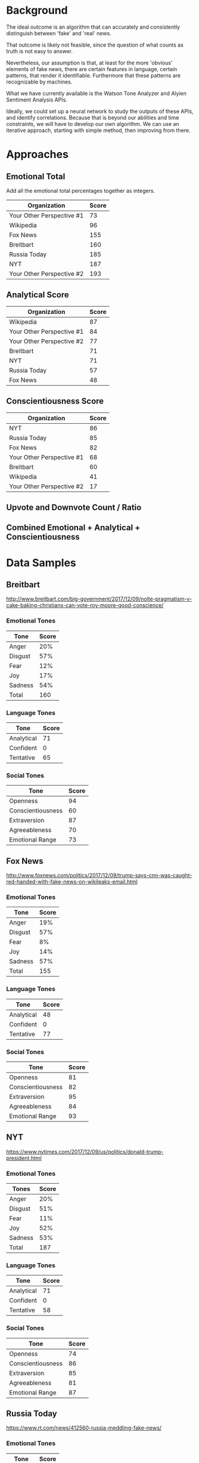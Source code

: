 * Background
The ideal outcome is an algorithm that can accurately and consistently distinguish between 'fake' and 'real' news.

That outcome is likely not feasible, since the question of what counts as truth is not easy to answer.

Nevertheless, our assumption is that, at least for the more 'obvious' elements of fake news, there are certain features in language, certain patterns, that render it identifiable. Furthermore that these patterns are recognizable by machines.

What we have currently available is the Watson Tone Analyzer and Alyien Sentiment Analysis APIs.

Ideally, we could set up a neural network to study the outputs of these APIs, and identify correlations. Because that is beyond our abilities and time constraints, we will have to develop our own algorithm. We can use an iterative approach, starting with simple method, then improving from there.

* Approaches

** Emotional Total
Add all the emotional total percentages together as integers.
|---------------------------+-------|
| Organization              | Score |
|---------------------------+-------|
| Your Other Perspective #1 |    73 |
| Wikipedia                 |    96 |
| Fox News                  |   155 |
| Breitbart                 |   160 |
| Russia Today              |   185 |
| NYT                       |   187 |
| Your Other Perspective #2 |   193 |
|---------------------------+-------|

** Analytical Score
|---------------------------+-------|
| Organization              | Score |
|---------------------------+-------|
| Wikipedia                 |    87 |
| Your Other Perspective #1 |    84 |
| Your Other Perspective #2 |    77 |
| Breitbart                 |    71 |
| NYT                       |    71 |
| Russia Today              |    57 |
| Fox News                  |    48 |
|---------------------------+-------|

** Conscientiousness Score
|---------------------------+-------|
| Organization              | Score |
|---------------------------+-------|
| NYT                       |    86 |
| Russia Today              |    85 |
| Fox News                  |    82 |
| Your Other Perspective #1 |    68 |
| Breitbart                 |    60 |
| Wikipedia                 |    41 |
| Your Other Perspective #2 |    17 |
|---------------------------+-------|

** Upvote and Downvote Count / Ratio

** Combined Emotional + Analytical + Conscientiousness

* Data Samples

** Breitbart
http://www.breitbart.com/big-government/2017/12/09/nolte-pragmatism-v-cake-baking-christians-can-vote-roy-moore-good-conscience/
*** Emotional Tones
|---------+-------|
| Tone    | Score |
|---------+-------|
| Anger   |   20% |
| Disgust |   57% |
| Fear    |   12% |
| Joy     |   17% |
| Sadness |   54% |
|---------+-------|
| Total   |   160 |
|---------+-------|

*** Language Tones
|------------+-------|
| Tone       | Score |
|------------+-------|
| Analytical |    71 |
| Confident  |     0 |
| Tentative  |    65 |
|------------+-------|

*** Social Tones
|-------------------+-------|
| Tone              | Score |
|-------------------+-------|
| Openness          |    94 |
| Conscientiousness |    60 |
| Extraversion      |    87 |
| Agreeableness     |    70 |
| Emotional Range   |    73 |
|-------------------+-------|

** Fox News
http://www.foxnews.com/politics/2017/12/09/trump-says-cnn-was-caught-red-handed-with-fake-news-on-wikileaks-email.html
*** Emotional Tones
|---------+-------|
| Tone    | Score |
|---------+-------|
| Anger   |   19% |
| Disgust |   57% |
| Fear    |    8% |
| Joy     |   14% |
| Sadness |   57% |
|---------+-------|
| Total   |   155 |
|---------+-------|

*** Language Tones
|------------+-------|
| Tone       | Score |
|------------+-------|
| Analytical |    48 |
| Confident  |     0 |
| Tentative  |    77 |
|------------+-------|

*** Social Tones
|-------------------+-------|
| Tone              | Score |
|-------------------+-------|
| Openness          |    81 |
| Conscientiousness |    82 |
| Extraversion      |    95 |
| Agreeableness     |    84 |
| Emotional Range   |    93 |
|-------------------+-------|

** NYT
https://www.nytimes.com/2017/12/09/us/politics/donald-trump-president.html
*** Emotional Tones
|---------+-------|
| Tones   | Score |
|---------+-------|
| Anger   |   20% |
| Disgust |   51% |
| Fear    |   11% |
| Joy     |   52% |
| Sadness |   53% |
|---------+-------|
| Total   |   187 |
|---------+-------|

*** Language Tones
|------------+-------|
| Tone       | Score |
|------------+-------|
| Analytical |    71 |
| Confident  |     0 |
| Tentative  |    58 |
|------------+-------|

*** Social Tones
|-------------------+-------|
| Tone              | Score |
|-------------------+-------|
| Openness          |    74 |
| Conscientiousness |    86 |
| Extraversion      |    85 |
| Agreeableness     |    81 |
| Emotional Range   |    87 |
|-------------------+-------|

** Russia Today
https://www.rt.com/news/412560-russia-meddling-fake-news/
*** Emotional Tones
|---------+-------|
| Tone    | Score |
|---------+-------|
| Anger   |   15% |
| Disgust |   47% |
| Fear    |   17% |
| Joy     |   50% |
| Sadness |   56% |
|---------+-------|
| Total   |   185 |
|---------+-------|

*** Language Tones
|------------+-------|
| Tone       | Score |
|------------+-------|
| Analytical |    57 |
| Confident  |     0 |
| Tentative  |    49 |
|------------+-------|

*** Social Tones
|-------------------+-------|
| Tone              | Score |
|-------------------+-------|
| Openness          |    84 |
| Conscientiousness |    85 |
| Extraversion      |    79 |
| Agreeableness     |    67 |
| Emotional Range   |    90 |
|-------------------+-------|

** Wikipedia Article
https://en.wikipedia.org/wiki/Calculus
*** Emotional Tones
|---------+-------|
| Tone    | Score |
|---------+-------|
| Anger   |    10 |
| Disgust |     6 |
| Fear    |    10 |
| Joy     |    51 |
| Sadness |    19 |
|---------+-------|
| Total   |    96 |
|---------+-------|

*** Language Tones
|------------+-------|
| Tone       | Score |
|------------+-------|
| Analytical |    87 |
| Confident  |     0 |
| Tentative  |    23 |
|------------+-------|

*** Social Tones
|-------------------+-------|
| Tone              | Score |
|-------------------+-------|
| Openness          |    92 |
| Conscientiousness |    41 |
| Extraversion      |    20 |
| Agreeableness     |     0 |
| Emotional Range   |    50 |
|-------------------+-------|

** Your Other Perspective #1
http://yourotherperspective.com/2017/11/25/nurses-and-healthcare-workers-across-the-u-s-are-refusing-mandatory-flu-vaccines/

*** Emotional Tones
|---------+-------|
| Tone    | Score |
|---------+-------|
| Anger   |    12 |
| Disgust |    12 |
| Fear    |    11 |
| Joy     |    17 |
| Sadness |    21 |
|---------+-------|
| Total   |    73 |
|---------+-------|

*** Language Tones
|------------+-------|
| Tone       | Score |
|------------+-------|
| Analytical |    84 |
| Confident  |     0 |
| Tentative  |    57 |
|------------+-------|

*** Social Tones
|-------------------+-------|
| Tone              | Score |
|-------------------+-------|
| Openness          |    86 |
| Conscientiousness |    68 |
| Extraversion      |    28 |
| Agreeableness     |    52 |
| Emotional Range   |    54 |
|-------------------+-------|

** Your Other Perspective #2
http://yourotherperspective.com/2017/08/01/neuroscientists-discover-relaxing-song-reduce-anxiety-65/

*** Emotional Tones
|---------+-------|
| Tone    | Score |
|---------+-------|
| Anger   |    10 |
| Disgust |     4 |
| Fear    |    63 |
| Joy     |    60 |
| Sadness |    56 |
|---------+-------|
| Total   |   193 |
|---------+-------|

*** Language Tones
|------------+-------|
| Tone       | Score |
|------------+-------|
| Analytical |    77 |
| Confident  |     0 |
| Tentative  |    57 |
|------------+-------|

*** Social Tones
|-------------------+-------|
| Tone              | Score |
|-------------------+-------|
| Openness          |    69 |
| Conscientiousness |    17 |
| Extraversion      |    17 |
| Agreeableness     |    25 |
| Emotional Range   |     8 |
|-------------------+-------|
